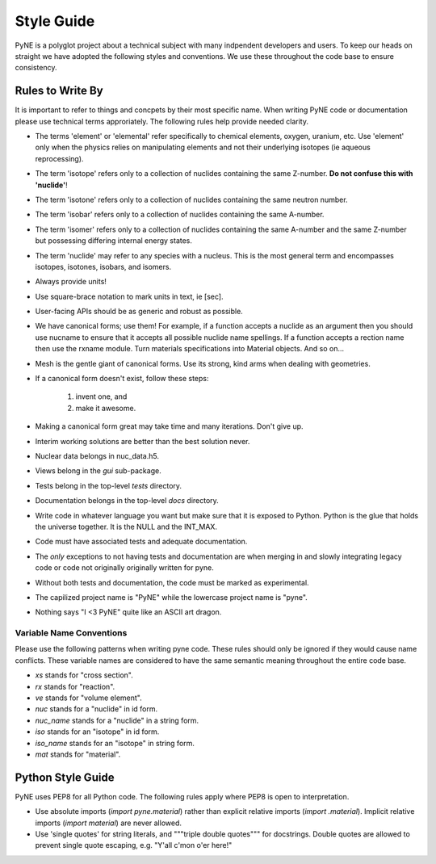 .. _devsguide_styleguide:

===========
Style Guide
===========
PyNE is a polyglot project about a technical subject with many indpendent developers
and users. To keep our heads on straight we have adopted the following styles and 
conventions.  We use these throughout the code base to ensure consistency. 

----------------------------------
Rules to Write By
----------------------------------
It is important to refer to things and concpets by their most specific name.
When writing PyNE code or documentation please use technical terms approriately.
The following rules help provide needed clarity.

* The terms 'element' or 'elemental' refer specifically to chemical elements,
  oxygen, uranium, etc.  Use 'element' only when the physics relies on manipulating 
  elements and not their underlying isotopes (ie aqueous reprocessing).
* The term 'isotope' refers only to a collection of nuclides containing the 
  same Z-number.  **Do not confuse this with 'nuclide'**!
* The term 'isotone' refers only to a collection of nuclides containing the 
  same neutron number.
* The term 'isobar' refers only to a collection of nuclides containing the 
  same A-number.
* The term 'isomer' refers only to a collection of nuclides containing the 
  same A-number and the same Z-number but possessing differing internal energy 
  states.
* The term 'nuclide' may refer to any species with a nucleus. This is the most
  general term and encompasses isotopes, isotones, isobars, and isomers.
* Always provide units! 
* Use square-brace notation to mark units in text, ie [sec].
* User-facing APIs should be as generic and robust as possible.  
* We have canonical forms; use them! For example, if a function accepts a nuclide 
  as an argument then you should use nucname to ensure that it accepts all possible 
  nuclide name spellings. If a function accepts a rection name then use the rxname
  module. Turn materials specifications into Material objects.  And so on...
* Mesh is the gentle giant of canonical forms. Use its strong, kind arms when dealing
  with geometries.
* If a canonical form doesn't exist, follow these steps:

    1. invent one, and
    2. make it awesome.

* Making a canonical form great may take time and many iterations.  Don't give up.
* Interim working solutions are better than the best solution never.
* Nuclear data belongs in nuc_data.h5.
* Views belong in the `gui` sub-package.
* Tests belong in the top-level `tests` directory.
* Documentation belongs in the top-level `docs` directory.
* Write code in whatever language you want but make sure that it is exposed to Python.
  Python is the glue that holds the universe together. It is the NULL and the INT_MAX.
* Code must have associated tests and adequate documentation.  
* The *only* exceptions to not having tests and documentation are when merging in and
  slowly integrating legacy code or code not originally originally written for pyne.
* Without both tests and documentation, the code must be marked as experimental.
* The capilized project name is "PyNE" while the lowercase project name is "pyne".
* Nothing says "I <3 PyNE" quite like an ASCII art dragon.


*************************
Variable Name Conventions
*************************
Please use the following patterns when writing pyne code. These rules should 
only be ignored if they would cause name conflicts. These variable names are 
considered to have the same semantic meaning throughout the entire code base.

* `xs` stands for "cross section".
* `rx` stands for "reaction".
* `ve` stands for "volume element".
* `nuc` stands for a "nuclide" in id form.
* `nuc_name` stands for a "nuclide" in a string form.
* `iso` stands for an "isotope" in id form.
* `iso_name` stands for an "isotope" in string form.
* `mat` stands for "material".

-------------------
Python Style Guide 
-------------------
PyNE uses PEP8 for all Python code.  The following rules apply where PEP8 
is open to interpretation.

* Use absolute imports (`import pyne.material`) rather than explicit relative imports
  (`import .material`). Implicit relative imports (`import material`) are never
  allowed.
* Use 'single quotes' for string literals, and """triple double quotes""" for 
  docstrings. Double quotes are allowed to prevent single quote escaping, 
  e.g. "Y'all c'mon o'er here!"
